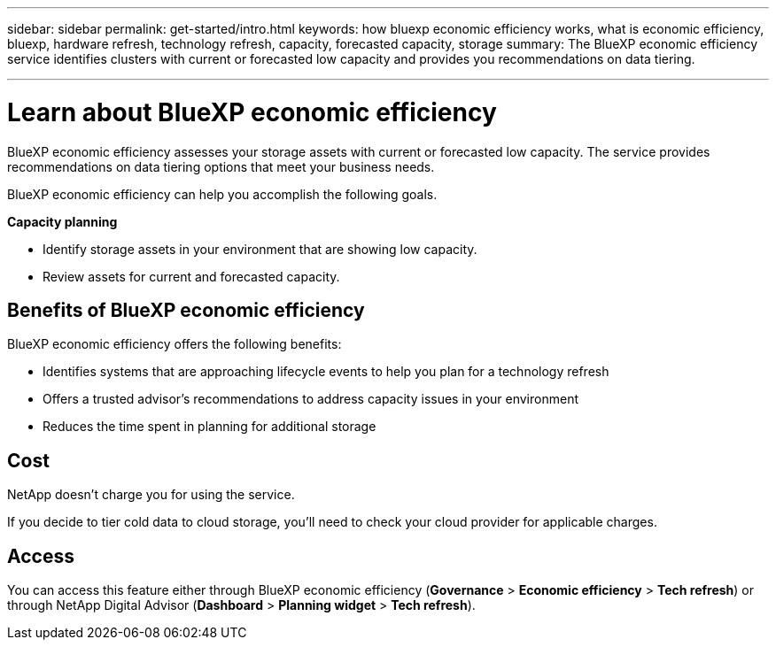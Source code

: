 ---
sidebar: sidebar
permalink: get-started/intro.html
keywords: how bluexp economic efficiency works, what is economic efficiency, bluexp, hardware refresh, technology refresh, capacity, forecasted capacity, storage
summary: The BlueXP economic efficiency service identifies clusters with current or forecasted low capacity and provides you recommendations on data tiering. 

---

= Learn about BlueXP economic efficiency
:hardbreaks:
:icons: font
:imagesdir: ../media/get-started/

[.lead]
BlueXP economic efficiency assesses your storage assets with current or forecasted low capacity. The service provides recommendations on data tiering options that meet your business needs.  

//BlueXP economic efficiency assesses two vital areas of your environment: your storage assets with current or forecasted low capacity and your systems that are nearing end of life. The service provides recommendations on data tiering or additional capacity (for AFF systems) and technology refresh options that meet your business needs.  


BlueXP economic efficiency can help you accomplish the following goals.  

*Capacity planning*  

* Identify storage assets in your environment that are showing low capacity.
* Review assets for current and forecasted capacity.
//* Review CPU utilization, IOPS performance, and latency performance to determine opportunities for capacity remediation.
//* Obtain recommendations for capacity expansion relevant to your environment.

//BlueXP economic efficiency capacity planning applies to on-premises AFF systems only (including unified AFF and all SAN array systems). 


//*Technology refresh assessment and simulation* 

//* Perform a simulation of your workloads on new hardware and download the results. 
//* Review a list of systems that are nearing end of life or approaching other lifecycle events. 
//* Review an assessment of your current working environment and obtain recommendations on technology refresh options that meet your workload, capacity, performance, and budget requirements. 
//+
//image:economic-efficiency-diagram-overview2.png[Diagram of the technology refresh process in BlueXP economic efficiency]





== Benefits of BlueXP economic efficiency

BlueXP economic efficiency offers the following benefits: 

* Identifies systems that are approaching lifecycle events to help you plan for a technology refresh
//* Identifies systems that are approaching lifecycle events to help you plan for a technology refresh, either by taking a short assessment or performing a workload simulation on new hardware
//* Provides a simple process to obtain additional capacity 
* Offers a trusted advisor's recommendations to address capacity issues in your environment
* Reduces the time spent in planning for additional storage

== Cost

NetApp doesn’t charge you for using the service. 

If you decide to tier cold data to cloud storage, you’ll need to check your cloud provider for applicable charges.

== Access 

You can access this feature either through BlueXP economic efficiency (*Governance* > *Economic efficiency* > *Tech refresh*) or through NetApp Digital Advisor (*Dashboard* > *Planning widget* > *Tech refresh*). 
